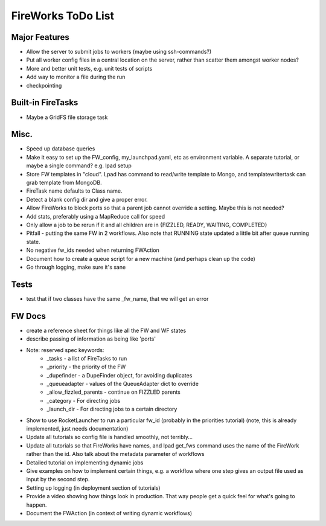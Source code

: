 ===================
FireWorks ToDo List
===================

Major Features
==============

* Allow the server to submit jobs to workers (maybe using ssh-commands?)

* Put all worker config files in a central location on the server, rather than scatter them amongst worker nodes?

* More and better unit tests, e.g. unit tests of scripts

* Add way to monitor a file during the run

* checkpointing

Built-in FireTasks
==================

* Maybe a GridFS file storage task


Misc.
=====

* Speed up database queries

* Make it easy to set up the FW_config, my_launchpad.yaml, etc as environment variable. A separate tutorial, or maybe a single command? e.g. lpad setup

* Store FW templates in "cloud". Lpad has command to read/write template to Mongo, and templatewritertask can grab template from MongoDB.

* FireTask name defaults to Class name.

* Detect a blank config dir and give a proper error.

* Allow FireWorks to block ports so that a parent job cannot override a setting. Maybe this is not needed?

* Add stats, preferably using a MapReduce call for speed

* Only allow a job to be rerun if it and all children are in {FIZZLED, READY, WAITING, COMPLETED}

* Pitfall - putting the same FW in 2 workflows. Also note that RUNNING state updated a little bit after queue running state.

* No negative fw_ids needed when returning FWAction

* Document how to create a queue script for a new machine (and perhaps clean up the code)

* Go through logging, make sure it's sane

Tests
=====

* test that if two classes have the same _fw_name, that we will get an error

FW Docs
=======

* create a reference sheet for things like all the FW and WF states

* describe passing of information as being like 'ports'

* Note: reserved spec keywords:
    * _tasks - a list of FireTasks to run
    * _priority - the priority of the FW
    * _dupefinder - a DupeFinder object, for avoiding duplicates
    * _queueadapter - values of the QueueAdapter dict to override
    * _allow_fizzled_parents - continue on FIZZLED parents
    * _category - For directing jobs
    * _launch_dir - For directing jobs to a certain directory

* Show to use RocketLauncher to run a particular fw_id (probably in the priorities tutorial) (note, this is already implemented, just needs documentation)

* Update all tutorials so config file is handled smoothly, not terribly...

* Update all tutorials so that FireWorks have names, and lpad get_fws command uses the name of the FireWork rather than the id. Also talk about the metadata parameter of workflows

* Detailed tutorial on implementing dynamic jobs

* Give examples on how to implement certain things, e.g. a workflow where one step gives an output file used as input by the second step.

* Setting up logging (in deployment section of tutorials)

* Provide a video showing how things look in production. That way people get a quick feel for what's going to happen.

* Document the FWAction (in context of writing dynamic workflows)
